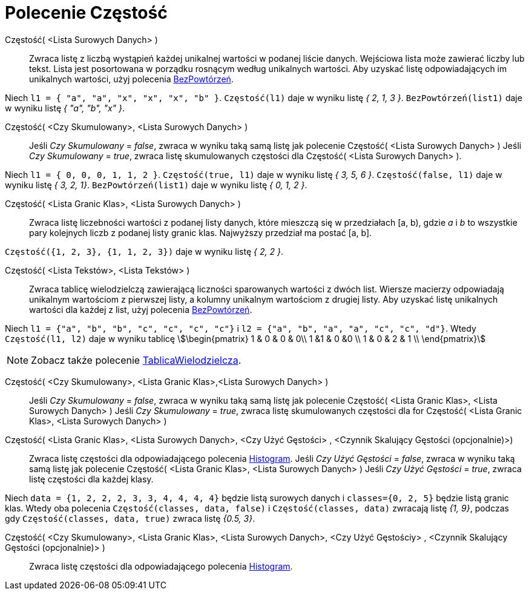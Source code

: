 = Polecenie Częstość
:page-en: commands/Frequency
ifdef::env-github[:imagesdir: /en/modules/ROOT/assets/images]

Częstość( <Lista Surowych Danych> )::
 Zwraca listę z liczbą wystąpień każdej unikalnej wartości w podanej liście danych. Wejściowa lista może zawierać 
liczby lub tekst. Lista jest posortowana w porządku rosnącym według unikalnych wartości. Aby uzyskać listę 
odpowiadających im unikalnych wartości, użyj polecenia xref:/commands/BezPowtórzeń.adoc[BezPowtórzeń].

[EXAMPLE]
====

Niech `++l1 = { "a", "a", "x", "x", "x", "b" }++`. `++Częstość(l1)++` daje w wyniku listę _{ 2, 1, 3 }_.
`++BezPowtórzeń(list1)++` daje w wyniku listę _{ "a", "b", "x" }_.

====

Częstość( <Czy Skumulowany>, <Lista Surowych Danych> )::
  Jeśli _Czy Skumulowany_ = _false_, zwraca w wyniku taką samą listę jak polecenie Częstość( <Lista Surowych Danych> )
  Jeśli _Czy Skumulowany_ = _true_, zwraca listę skumulowanych częstości dla Częstość( <Lista Surowych Danych> ).

[EXAMPLE]
====

Niech `++l1 = { 0, 0, 0, 1, 1, 2 }++`. `++Częstość(true, l1)++` daje w wyniku listę _{ 3, 5, 6 }_.
`++Częstość(false, l1)++` daje w wyniku listę _{ 3, 2, 1}_. `++BezPowtórzeń(list1)++` daje w wyniku listę _{ 0, 1, 2 }_.

====

Częstość( <Lista Granic Klas>, <Lista Surowych Danych> )::
  Zwraca listę liczebności wartości z podanej listy danych, które mieszczą się w przedziałach [a, b), gdzie
  _a_ i _b_ to wszystkie pary kolejnych liczb z podanej listy granic klas. Najwyższy przedział ma postać [a, b].

[EXAMPLE]
====

`++Częstość({1, 2, 3},  {1, 1, 2, 3})++` daje w wyniku listę _{ 2, 2 }_.

====

Częstość( <Lista Tekstów>, <Lista Tekstów> )::
  Zwraca tablicę wielodzielczą zawierającą liczności sparowanych wartości z dwóch list. Wiersze macierzy 
odpowiadają unikalnym wartościom z pierwszej listy, a kolumny unikalnym wartościom z drugiej listy. 
Aby uzyskać listę unikalnych wartości dla każdej z list, użyj polecenia  xref:/commands/BezPowtórzeń.adoc[BezPowtórzeń].

[EXAMPLE]
====

Niech `++l1 = {"a", "b", "b", "c", "c", "c", "c"}++` i `++l2 =  {"a", "b", "a", "a", "c", "c", "d"}++`. Wtedy
`++Częstość(l1, l2)++` daje w wyniku tablicę stem:[\begin{pmatrix} 1 & 0 & 0 & 0\\ 1 &1 & 0 &0 \\ 1 & 0 & 2 & 1 \\
\end{pmatrix}]

====

[NOTE]
====

Zobacz także polecenie xref:/commands/TablicaWielodzielcza.adoc[TablicaWielodzielcza].

====

Częstość( <Czy Skumulowany>, <Lista Granic Klas>,<Lista Surowych Danych> )::
  Jeśli _Czy Skumulowany_ = _false_, zwraca w wyniku taką samą listę jak polecenie Częstość( <Lista Granic Klas>, <Lista Surowych Danych> )
  Jeśli _Czy Skumulowany_ = _true_, zwraca listę skumulowanych częstości dla for Częstość( <Lista Granic Klas>, <Lista Surowych Danych> )

Częstość( <Lista Granic Klas>, <Lista Surowych Danych>, <Czy Użyć Gęstości> , <Czynnik Skalujący Gęstości (opcjonalnie)>)::
  Zwraca listę częstości dla odpowiadającego polecenia xref:/commands/Histogram.adoc[Histogram].
  Jeśli _Czy Użyć Gęstości_ = _false_, zwraca w wyniku taką samą listę jak polecenie Częstość( <Lista Granic Klas>, <Lista Surowych Danych> )
  Jeśli _Czy Użyć Gęstości_ = _true_, zwraca listę częstości dla każdej klasy.

[EXAMPLE]
====

Niech `++data = {1, 2, 2, 2, 3, 3, 4, 4, 4, 4}++` będzie listą surowych danych i `++classes={0, 2, 5}++` będzie listą granic klas.
Wtedy oba polecenia `++Częstość(classes, data, false)++` i `++Częstość(classes, data)++` zwracają listę _{1,
9}_, podczas gdy `++Częstość(classes, data, true)++` zwraca listę _{0.5, 3}_.

====

Częstość( <Czy Skumulowany>, <Lista Granic Klas>, <Lista Surowych Danych>, <Czy Użyć Gęstościy> , <Czynnik Skalujący Gęstości (opcjonalnie)> )::
  Zwraca listę częstości dla odpowiadającego polecenia xref:/commands/Histogram.adoc[Histogram].
